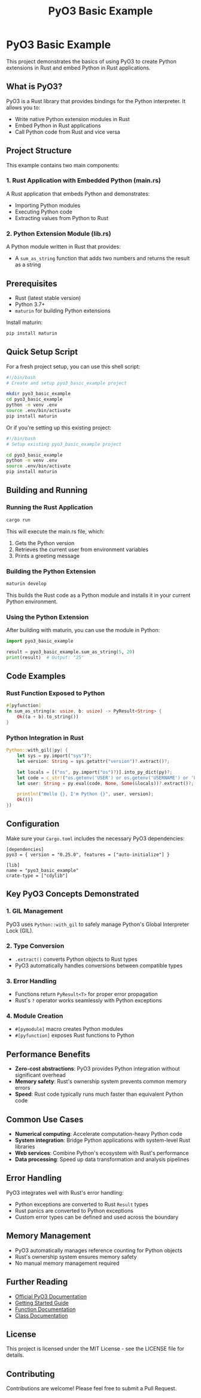 #+TITLE: PyO3 Basic Example

* PyO3 Basic Example

This project demonstrates the basics of using PyO3 to create Python extensions in Rust and embed Python in Rust applications.

** What is PyO3?

PyO3 is a Rust library that provides bindings for the Python interpreter. It allows you to:
- Write native Python extension modules in Rust
- Embed Python in Rust applications
- Call Python code from Rust and vice versa

** Project Structure

This example contains two main components:

*** 1. Rust Application with Embedded Python (main.rs)
A Rust application that embeds Python and demonstrates:
- Importing Python modules
- Executing Python code
- Extracting values from Python to Rust

*** 2. Python Extension Module (lib.rs)
A Python module written in Rust that provides:
- A ~sum_as_string~ function that adds two numbers and returns the result as a string

** Prerequisites

- Rust (latest stable version)
- Python 3.7+
- ~maturin~ for building Python extensions



Install maturin:
#+BEGIN_SRC bash
pip install maturin
#+END_SRC

** Quick Setup Script

For a fresh project setup, you can use this shell script:

#+BEGIN_SRC bash
#!/bin/bash
# Create and setup pyo3_basic_example project

mkdir pyo3_basic_example
cd pyo3_basic_example
python -m venv .env
source .env/bin/activate
pip install maturin
#+END_SRC

Or if you're setting up this existing project:

#+BEGIN_SRC bash
#!/bin/bash
# Setup existing pyo3_basic_example project

cd pyo3_basic_example
python -m venv .env
source .env/bin/activate
pip install maturin
#+END_SRC

** Building and Running

*** Running the Rust Application
#+BEGIN_SRC bash
cargo run
#+END_SRC

This will execute the main.rs file, which:
1. Gets the Python version
2. Retrieves the current user from environment variables
3. Prints a greeting message

*** Building the Python Extension
#+BEGIN_SRC bash
maturin develop
#+END_SRC

This builds the Rust code as a Python module and installs it in your current Python environment.

*** Using the Python Extension
After building with maturin, you can use the module in Python:

#+BEGIN_SRC python
import pyo3_basic_example

result = pyo3_basic_example.sum_as_string(5, 20)
print(result)  # Output: "25"
#+END_SRC

** Code Examples

*** Rust Function Exposed to Python
#+BEGIN_SRC rust
#[pyfunction]
fn sum_as_string(a: usize, b: usize) -> PyResult<String> {
    Ok((a + b).to_string())
}
#+END_SRC

*** Python Integration in Rust
#+BEGIN_SRC rust
Python::with_gil(|py| {
    let sys = py.import("sys")?;
    let version: String = sys.getattr("version")?.extract()?;

    let locals = [("os", py.import("os")?)].into_py_dict(py)?;
    let code = c_str!("os.getenv('USER') or os.getenv('USERNAME') or 'Unknown'");
    let user: String = py.eval(code, None, Some(&locals))?.extract()?;

    println!("Hello {}, I'm Python {}", user, version);
    Ok(())
})
#+END_SRC

** Configuration

Make sure your ~Cargo.toml~ includes the necessary PyO3 dependencies:

#+BEGIN_SRC
[dependencies]
pyo3 = { version = "0.25.0", features = ["auto-initialize"] }

[lib]
name = "pyo3_basic_example"
crate-type = ["cdylib"]
#+END_SRC

** Key PyO3 Concepts Demonstrated

*** 1. GIL Management
PyO3 uses ~Python::with_gil~ to safely manage Python's Global Interpreter Lock (GIL).

*** 2. Type Conversion
- ~.extract()~ converts Python objects to Rust types
- PyO3 automatically handles conversions between compatible types

*** 3. Error Handling
- Functions return ~PyResult<T>~ for proper error propagation
- Rust's ~?~ operator works seamlessly with Python exceptions

*** 4. Module Creation
- ~#[pymodule]~ macro creates Python modules
- ~#[pyfunction]~ exposes Rust functions to Python

** Performance Benefits

- **Zero-cost abstractions**: PyO3 provides Python integration without significant overhead
- **Memory safety**: Rust's ownership system prevents common memory errors
- **Speed**: Rust code typically runs much faster than equivalent Python code

** Common Use Cases

- **Numerical computing**: Accelerate computation-heavy Python code
- **System integration**: Bridge Python applications with system-level Rust libraries
- **Web services**: Combine Python's ecosystem with Rust's performance
- **Data processing**: Speed up data transformation and analysis pipelines

** Error Handling

PyO3 integrates well with Rust's error handling:
- Python exceptions are converted to Rust ~Result~ types
- Rust panics are converted to Python exceptions
- Custom error types can be defined and used across the boundary

** Memory Management

- PyO3 automatically manages reference counting for Python objects
- Rust's ownership system ensures memory safety
- No manual memory management required

** Further Reading

- [[https://pyo3.rs/][Official PyO3 Documentation]]
- [[https://pyo3.rs/v0.25.0/getting-started][Getting Started Guide]]
- [[https://pyo3.rs/v0.25.0/function][Function Documentation]]
- [[https://pyo3.rs/v0.25.0/class][Class Documentation]]

** License

This project is licensed under the MIT License - see the LICENSE file for details.

** Contributing

Contributions are welcome! Please feel free to submit a Pull Request.
#+END_SRC
